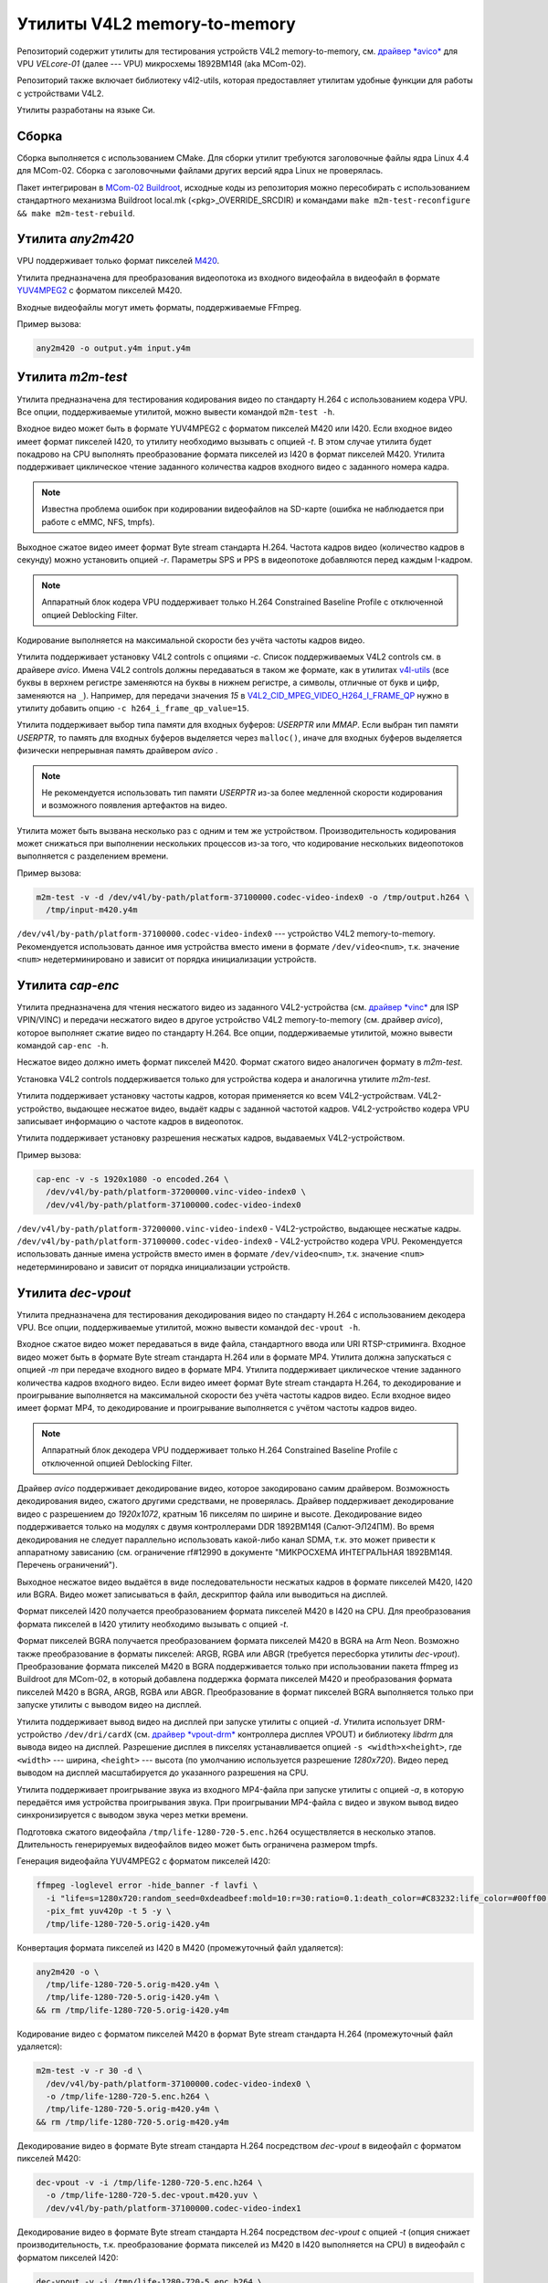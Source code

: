 .. Copyright 2025 RnD Center "ELVEES", JSC

=============================
Утилиты V4L2 memory-to-memory
=============================

.. Для просмотра инструкции в терминале можно использовать команду "rst2man README.rst | man -l -"

Репозиторий содержит утилиты для тестирования устройств V4L2 memory-to-memory, см. `драйвер *avico*
<https://github.com/elvees/linux/tree/mcom02-4.4.y/drivers/media/platform/avico>`_ для
VPU *VELcore-01* (далее --- VPU) микросхемы 1892ВМ14Я (aka MCom-02).

Репозиторий также включает библиотеку v4l2-utils, которая предоставляет утилитам удобные функции для
работы с устройствами V4L2.

Утилиты разработаны на языке Си.

Сборка
======

Сборка выполняется с использованием CMake. Для сборки утилит требуются
заголовочные файлы ядра Linux 4.4 для MCom-02. Сборка с заголовочными
файлами других версий ядра Linux не проверялась.

Пакет интегрирован в `MCom-02 Buildroot
<https://dist.elvees.com/mcom02/buildroot>`_, исходные коды из репозитория можно
пересобирать с использованием стандартного механизма Buildroot local.mk (<pkg>_OVERRIDE_SRCDIR)
и командами ``make m2m-test-reconfigure && make m2m-test-rebuild``.

Утилита *any2m420*
==================

VPU поддерживает только формат пикселей
`M420 <https://www.kernel.org/doc/html/v5.4/media/uapi/v4l/pixfmt-m420.html>`_.

Утилита предназначена для преобразования видеопотока из входного видеофайла в видеофайл в формате
`YUV4MPEG2 <https://wiki.multimedia.cx/index.php/YUV4MPEG2>`_ с форматом пикселей M420.

Входные видеофайлы могут иметь форматы, поддерживаемые FFmpeg.

Пример вызова:

.. code-block:: bash

   any2m420 -o output.y4m input.y4m

Утилита *m2m-test*
==================

Утилита предназначена для тестирования кодирования видео по стандарту H.264 с использованием
кодера VPU. Все опции, поддерживаемые утилитой, можно вывести командой ``m2m-test -h``.

Входное видео может быть в формате YUV4MPEG2 с форматом пикселей M420 или I420. Если входное
видео имеет формат пикселей I420, то утилиту необходимо вызывать с опцией *-t*. В этом случае
утилита будет покадрово на CPU выполнять преобразование формата пикселей из I420 в формат пикселей
M420. Утилита поддерживает циклическое чтение заданного количества кадров входного видео с
заданного номера кадра.

.. note:: Известна проблема ошибок при кодировании видеофайлов на SD-карте (ошибка не наблюдается
   при работе с eMMC, NFS, tmpfs).

Выходное сжатое видео имеет формат Byte stream стандарта H.264. Частота кадров видео (количество
кадров в секунду) можно установить опцией *-r*. Параметры SPS и PPS в видеопотоке добавляются
перед каждым I-кадром.

.. note:: Аппаратный блок кодера VPU поддерживает только H.264 Constrained Baseline Profile с
   отключенной опцией Deblocking Filter.

Кодирование выполняется на максимальной скорости без учёта частоты кадров видео.

Утилита поддерживает установку V4L2 controls с опциями *-c*. Список поддерживаемых V4L2 controls
см. в драйвере *avico*. Имена V4L2 controls должны передаваться в таком же формате, как в утилитах
`v4l-utils <https://www.linuxtv.org/wiki/index.php/V4l-utils>`_ (все буквы в верхнем регистре
заменяются на буквы в нижнем регистре, а символы, отличные от букв и цифр, заменяются на ``_``).
Например, для передачи значения *15* в `V4L2_CID_MPEG_VIDEO_H264_I_FRAME_QP
<https://github.com/elvees/linux/blob/mcom02-4.4.y/drivers/media/v4l2-core/v4l2-ctrls.c#L698>`_
нужно в утилиту добавить опцию ``-c h264_i_frame_qp_value=15``.

Утилита поддерживает выбор типа памяти для входных буферов: *USERPTR* или *MMAP*.
Если выбран тип памяти *USERPTR*, то память для входных буферов выделяется через ``malloc()``,
иначе для входных буферов выделяется физически непрерывная память драйвером *avico* .

.. note:: Не рекомендуется использовать тип памяти *USERPTR* из-за более медленной скорости
   кодирования и возможного появления артефактов на видео.

Утилита может быть вызвана несколько раз с одним и тем же устройством. Производительность
кодирования может снижаться при выполнении нескольких процессов из-за того, что кодирование
нескольких видеопотоков выполняется с разделением времени.

Пример вызова:

.. code-block:: bash

   m2m-test -v -d /dev/v4l/by-path/platform-37100000.codec-video-index0 -o /tmp/output.h264 \
     /tmp/input-m420.y4m

``/dev/v4l/by-path/platform-37100000.codec-video-index0`` --- устройство V4L2 memory-to-memory.
Рекомендуется использовать данное имя устройства вместо имени в формате ``/dev/video<num>``,
т.к. значение ``<num>`` недетерминировано и зависит от порядка инициализации устройств.

Утилита *cap-enc*
=================

Утилита предназначена для чтения несжатого видео из заданного V4L2-устройства (см. `драйвер *vinc*
<https://github.com/elvees/linux/tree/mcom02-4.4.y/drivers/media/platform/soc_camera/vinc>`_ для
ISP VPIN/VINC) и передачи несжатого видео в другое устройство V4L2 memory-to-memory (см. драйвер
*avico*), которое выполняет сжатие видео по стандарту H.264. Все опции, поддерживаемые утилитой,
можно вывести командой ``cap-enc -h``.

Несжатое видео должно иметь формат пикселей M420. Формат сжатого видео аналогичен формату в
*m2m-test*.

Установка V4L2 controls поддерживается только для устройства кодера и аналогична утилите *m2m-test*.

Утилита поддерживает установку частоты кадров, которая применяется ко всем V4L2-устройствам.
V4L2-устройство, выдающее несжатое видео, выдаёт кадры с заданной частотой кадров. V4L2-устройство
кодера VPU записывает информацию о частоте кадров в видеопоток.

Утилита поддерживает установку разрешения несжатых кадров, выдаваемых V4L2-устройством.

Пример вызова:

.. code-block:: bash

   cap-enc -v -s 1920x1080 -o encoded.264 \
     /dev/v4l/by-path/platform-37200000.vinc-video-index0 \
     /dev/v4l/by-path/platform-37100000.codec-video-index0

``/dev/v4l/by-path/platform-37200000.vinc-video-index0`` - V4L2-устройство, выдающее несжатые
кадры. ``/dev/v4l/by-path/platform-37100000.codec-video-index0`` - V4L2-устройство кодера VPU.
Рекомендуется использовать данные имена устройств вместо имен в формате ``/dev/video<num>``,
т.к. значение ``<num>`` недетерминировано и зависит от порядка инициализации устройств.

Утилита *dec-vpout*
===================

Утилита предназначена для тестирования декодирования видео по стандарту H.264 с использованием
декодера VPU. Все опции, поддерживаемые утилитой, можно вывести командой ``dec-vpout -h``.

Входное сжатое видео может передаваться в виде файла, стандартного ввода или URI RTSP-стриминга.
Входное видео может быть в формате Byte stream стандарта H.264 или в формате MP4. Утилита должна
запускаться с опцией *-m* при передаче входного видео в формате MP4. Утилита поддерживает
циклическое чтение заданного количества кадров входного видео. Если видео имеет формат Byte stream
стандарта H.264, то декодирование и проигрывание выполняется на максимальной скорости без учёта
частоты кадров видео. Если входное видео имеет формат MP4, то декодирование и проигрывание
выполняется с учётом частоты кадров видео.

.. note:: Аппаратный блок декодера VPU поддерживает только H.264 Constrained Baseline Profile с
   отключенной опцией Deblocking Filter.

Драйвер *avico* поддерживает декодирование видео, которое закодировано самим драйвером. Возможность
декодирования видео, сжатого другими средствами, не проверялась. Драйвер поддерживает декодирование
видео с разрешением до *1920x1072*, кратным 16 пикселям по ширине и высоте. Декодирование видео
поддерживается только на модулях с двумя контроллерами DDR 1892ВМ14Я (Салют-ЭЛ24ПМ). Во время
декодирования не следует параллельно использовать какой-либо канал SDMA, т.к. это может привести к
аппаратному зависанию (см. ограничение rf#12990 в документе "МИКРОСХЕМА ИНТЕГРАЛЬНАЯ 1892ВМ14Я.
Перечень ограничений").

Выходное несжатое видео выдаётся в виде последовательности несжатых кадров в формате пикселей
M420, I420 или BGRA. Видео может записываться в файл, дескриптор файла или выводиться на дисплей.

Формат пикселей I420 получается преобразованием формата пикселей M420 в I420 на CPU. Для
преобразования формата пикселей в I420 утилиту необходимо вызывать с опцией *-t*.

Формат пикселей BGRA получается преобразованием формата пикселей M420 в BGRA на Arm Neon.
Возможно также преобразование в форматы пикселей: ARGB, RGBA или ABGR (требуется пересборка
утилиты *dec-vpout*). Преобразование формата пикселей M420 в BGRA поддерживается только при
использовании пакета ffmpeg из Buildroot для MCom-02, в который добавлена поддержка формата
пикселей M420 и преобразования формата пикселей M420 в BGRA, ARGB, RGBA или ABGR. Преобразование
в формат пикселей BGRA выполняется только при запуске утилиты с выводом видео на дисплей.

Утилита поддерживает вывод видео на дисплей при запуске утилиты с опцией *-d*. Утилита использует
DRM-устройство ``/dev/dri/cardX`` (см. `драйвер *vpout-drm*
<https://github.com/elvees/linux/tree/mcom02-4.4.y/drivers/gpu/drm/vpout>`_ контроллера дисплея
VPOUT) и библиотеку *libdrm* для вывода видео на дисплей. Разрешение дисплея в пикселях
устанавливается опцией ``-s <width>x<height>``, где ``<width>`` --- ширина, ``<height>`` --- высота
(по умолчанию используется разрешение *1280x720*). Видео перед выводом на дисплей масштабируется до
указанного разрешения на CPU.

Утилита поддерживает проигрывание звука из входного MP4-файла при запуске утилиты с опцией *-a*,
в которую передаётся имя устройства проигрывания звука. При проигрывании MP4-файла с видео и звуком
вывод видео синхронизируется с выводом звука через метки времени.

Подготовка сжатого видеофайла ``/tmp/life-1280-720-5.enc.h264`` осуществляется в несколько этапов.
Длительность генерируемых видеофайлов видео может быть ограничена размером tmpfs.

Генерация видеофайла YUV4MPEG2 с форматом пикселей I420:

.. code-block:: bash

   ffmpeg -loglevel error -hide_banner -f lavfi \
     -i "life=s=1280x720:random_seed=0xdeadbeef:mold=10:r=30:ratio=0.1:death_color=#C83232:life_color=#00ff00,scale=1280:720:flags=16" \
     -pix_fmt yuv420p -t 5 -y \
     /tmp/life-1280-720-5.orig-i420.y4m

Конвертация формата пикселей из I420 в M420 (промежуточный файл удаляется):

.. code-block:: bash

   any2m420 -o \
     /tmp/life-1280-720-5.orig-m420.y4m \
     /tmp/life-1280-720-5.orig-i420.y4m \
   && rm /tmp/life-1280-720-5.orig-i420.y4m

Кодирование видео с форматом пикселей M420 в формат Byte stream стандарта H.264 (промежуточный
файл удаляется):

.. code-block:: bash

   m2m-test -v -r 30 -d \
     /dev/v4l/by-path/platform-37100000.codec-video-index0 \
     -o /tmp/life-1280-720-5.enc.h264 \
     /tmp/life-1280-720-5.orig-m420.y4m \
   && rm /tmp/life-1280-720-5.orig-m420.y4m

Декодирование видео в формате Byte stream стандарта H.264 посредством *dec-vpout* в видеофайл
с форматом пикселей M420:

.. code-block:: bash

   dec-vpout -v -i /tmp/life-1280-720-5.enc.h264 \
     -o /tmp/life-1280-720-5.dec-vpout.m420.yuv \
     /dev/v4l/by-path/platform-37100000.codec-video-index1

Декодирование видео в формате Byte stream стандарта H.264 посредством *dec-vpout* с опцией *-t*
(опция снижает производительность, т.к. преобразование формата пикселей из M420 в I420 выполняется
на CPU) в видеофайл с форматом пикселей I420:

.. code-block:: bash

   dec-vpout -v -i /tmp/life-1280-720-5.enc.h264 \
     -t \
     -o /tmp/life-1280-720-5.dec-vpout.i420.yuv \
     /dev/v4l/by-path/platform-37100000.codec-video-index1

Несжатое видео с форматом пикселей I420 можно скопировать на ПК и вывести на монитор с помощью
команды:

.. code-block:: bash

   ffplay -f rawvideo \
     -pix_fmt yuv420p \
     -video_size 1280x720 \
     -framerate 30 \
     life-1280-720-5.dec-vpout.i420.yuv

Декодирование видео в формате Byte stream стандарта H.264 может быть также выполнено с помощью
FFmpeg. Пример декодирования в видеофайл с форматом пикселей BGRA:

.. code-block:: bash

   ffmpeg -loglevel error -hide_banner \
     -re -r 30 \
     -vcodec h264_v4l2m2m \
     -i /tmp/life-1280-720-5.enc.h264 \
     -pix_fmt bgra \
     -f rawvideo -y \
     /tmp/life-1280-720-5.dec-ffmpeg.bgra

Опция *-re* в *ffmpeg* используется для чтения видео с частотой кадров, указанной в видео.
Для чтения видео с максимальной частотой кадров опцию нужно убрать. Производительность
декодирования с преобразованием формата пикселей из M420 в BGRA при использовании FFmpeg ниже,
чем у dec-vpout и составляет ~17 FPS для разрешения 1280x720.

Несжатое видео с форматом пикселей BGRA можно скопировать на ПК и вывести на монитор с помощью
команды:

.. code-block:: bash

   ffplay -f rawvideo \
     -pix_fmt bgra \
     -video_size 1280x720 \
     -framerate 30 \
     life-1280-720-5.dec-ffmpeg.bgra

Декодирование видео в формате Byte stream стандарта H.264 посредством FFmpeg
в видеофайл с форматом пикселей M420 (производительность выше, т.к. отсутствует преобразование
формата пикселей):

.. code-block:: bash

   ffmpeg -loglevel error -hide_banner \
     -re -r 30 \
     -vcodec h264_v4l2m2m \
     -i /tmp/life-1280-720-5.enc.h264 \
     -pix_fmt M420 \
     -f rawvideo -y \
     /tmp/life-1280-720-5.dec-ffmpeg.m420.yuv

Для конвертации видео в формате Byte stream стандарта H.264 в формат MP4 можно использовать
команду:

.. code-block:: bash

   ffmpeg -r 30 -i /tmp/life-1280-720-5.enc.h264 -vcodec copy /tmp/life-1280-720-5.enc.mp4

Декодирование видео в формате MP4 посредством *dec-vpout* в видеофайл с форматом пикселей M420:

.. code-block:: bash

   dec-vpout -v -m -i /tmp/life-1280-720-5.enc.mp4 \
     -o /tmp/life-1280-720-5.dec-vpout.m420.yuv \
     /dev/v4l/by-path/platform-37100000.codec-video-index1

Декодирование видео и вывод на дисплей, подключенный к модулю, посредством *dec-vpout*:

.. code-block:: bash

   dec-vpout -v -d \
     -i /tmp/life-1280-720-5.enc.h264 \
     /dev/v4l/by-path/platform-37100000.codec-video-index1

Декодирование и вывод на дисплей, подключенный к модулю, посредством *ffmpeg* (производительность
ниже *dec-vpout*):

.. code-block:: bash

   ffmpeg -loglevel error -hide_banner \
     -re \
     -vcodec h264_v4l2m2m \
     -i /tmp/life-1280-720-5.enc.h264 \
     -video_size 1280x720 \
     -pix_fmt bgra \
     -f fbdev /dev/fb0

Генерация аудиофайла:

.. code-block:: bash

   ffmpeg -f lavfi -i "sine=440:duration=5" -c:a pcm_s16le /tmp/sinewave.wav

Подготовка MP4-файла с дорожками видео и звука:

.. code-block:: bash

   ffmpeg -r 30 -i /tmp/life-1280-720-5.enc.h264 \
    -i /tmp/sinewave.wav \
    -c:v copy \
    -c:a aac \
    -shortest \
    /tmp/life-1280-720-5.with-audio.enc.mp4

Декодирование видео и звука, вывод видео на дисплей и вывод звука на устройство аудио,
подключенные к модулю, посредством *dec-vpout*:

.. code-block:: bash

   dec-vpout -v -d -a '<audio-device>, ' \
     -m -i /tmp/life-1280-720-5.with-audio.enc.mp4 \
     /dev/v4l/by-path/platform-37100000.codec-video-index1

где ``<audio-device>`` --- имя устройства проигрывания звука. Доступные устройства можно
вывести командой:

.. code-block:: bash

   cat /proc/asound/cards | grep -E '^.+[0-9]' | awk '{print $NF}'
